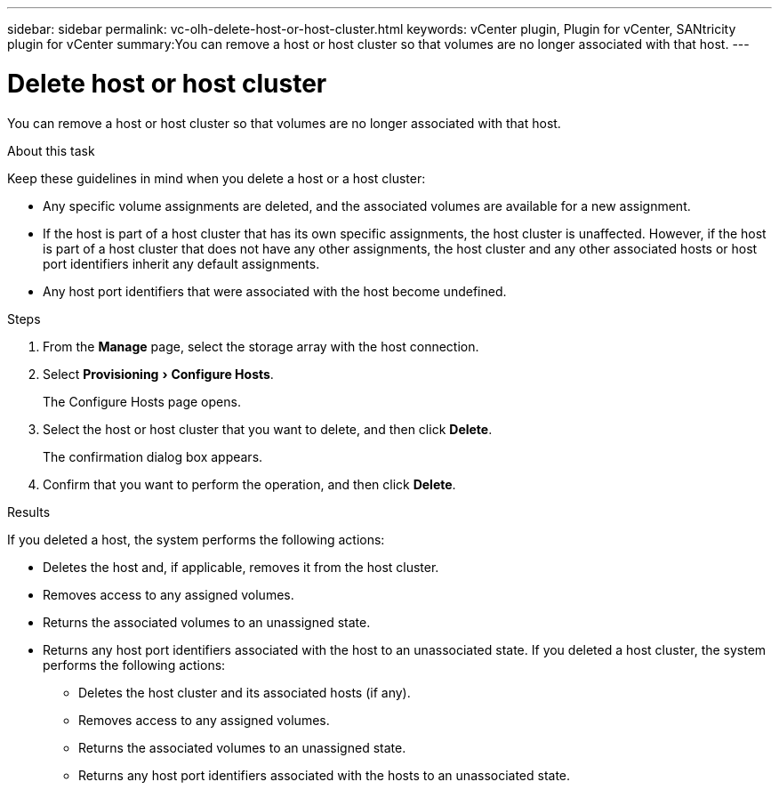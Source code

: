 ---
sidebar: sidebar
permalink: vc-olh-delete-host-or-host-cluster.html
keywords: vCenter plugin, Plugin for vCenter, SANtricity plugin for vCenter
summary:You can remove a host or host cluster so that volumes are no longer associated with that host.
---

= Delete host or host cluster
:experimental:
:hardbreaks:
:nofooter:
:icons: font
:linkattrs:
:imagesdir: ./media/

[.lead]
You can remove a host or host cluster so that volumes are no longer associated with that host.

.About this task

Keep these guidelines in mind when you delete a host or a host cluster:

* Any specific volume assignments are deleted, and the associated volumes are available for a new assignment.
* If the host is part of a host cluster that has its own specific assignments, the host cluster is unaffected. However, if the host is part of a host cluster that does not have any other assignments, the host cluster and any other associated hosts or host port identifiers inherit any default assignments.
* Any host port identifiers that were associated with the host become undefined.

.Steps

. From the *Manage* page, select the storage array with the host connection.
. Select menu:Provisioning[Configure Hosts].
+
The Configure Hosts page opens.

. Select the host or host cluster that you want to delete, and then click *Delete*.
+
The confirmation dialog box appears.

. Confirm that you want to perform the operation, and then click *Delete*.

.Results

If you deleted a host, the system performs the following actions:

* Deletes the host and, if applicable, removes it from the host cluster.
* Removes access to any assigned volumes.
* Returns the associated volumes to an unassigned state.
* Returns any host port identifiers associated with the host to an unassociated state. If you deleted a host cluster, the system performs the following actions:

** Deletes the host cluster and its associated hosts (if any).
** Removes access to any assigned volumes.
** Returns the associated volumes to an unassigned state.
** Returns any host port identifiers associated with the hosts to an unassociated state.
